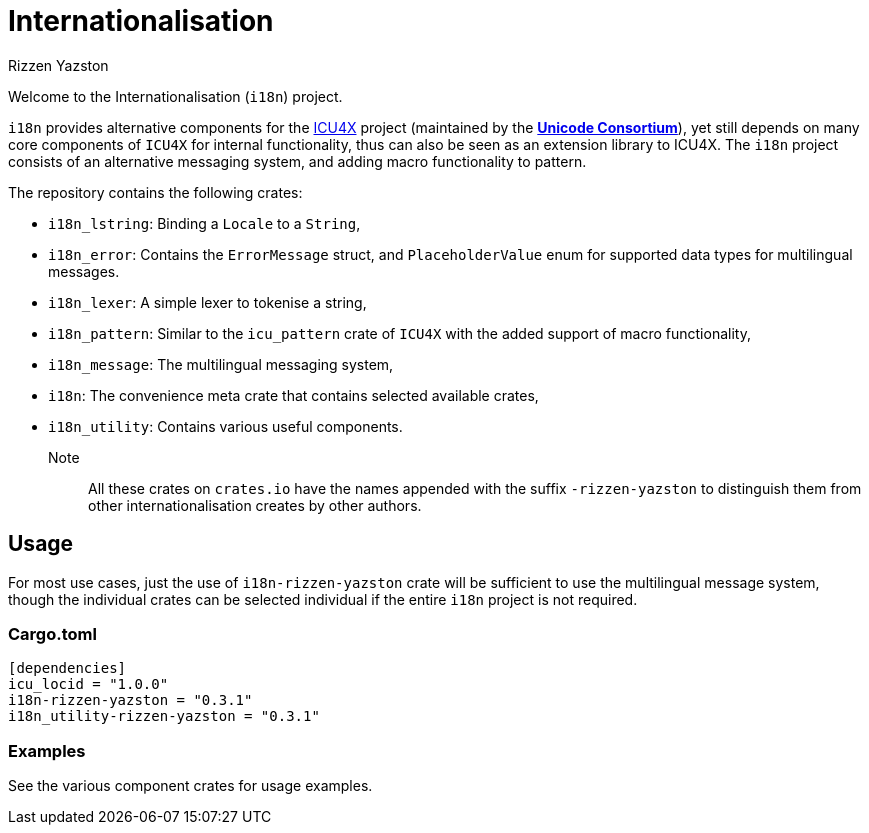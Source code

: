 = Internationalisation
Rizzen Yazston
:url-unicode: https://unicode.org/
:icu4x: https://github.com/unicode-org/icu4x

Welcome to the Internationalisation (`i18n`) project.

`i18n` provides alternative components for the {icu4x}[ICU4X] project (maintained by the {url-unicode}[*Unicode Consortium*]), yet still depends on many core components of `ICU4X` for internal functionality, thus can also be seen as an extension library to ICU4X. The `i18n` project consists of an alternative messaging system, and adding macro functionality to pattern.

The repository contains the following crates:

- `i18n_lstring`: Binding a `Locale` to a `String`,

- `i18n_error`: Contains the `ErrorMessage` struct, and `PlaceholderValue` enum for supported data types for multilingual messages.

- `i18n_lexer`: A simple lexer to tokenise a string,

- `i18n_pattern`: Similar to the `icu_pattern` crate of `ICU4X` with the added support of macro functionality,

- `i18n_message`: The multilingual messaging system,

- `i18n`: The convenience meta crate that contains selected available crates,

- `i18n_utility`: Contains various useful components.

Note:: All these crates on `crates.io` have the names appended with the suffix `-rizzen-yazston` to distinguish them from other internationalisation creates by other authors.

== Usage

For most use cases, just the use of `i18n-rizzen-yazston` crate will be sufficient to use the multilingual message system, though the individual crates can be selected individual if the entire `i18n` project is not required.

=== Cargo.toml

```
[dependencies]
icu_locid = "1.0.0"
i18n-rizzen-yazston = "0.3.1"
i18n_utility-rizzen-yazston = "0.3.1"
```

=== Examples
 
See the various component crates for usage examples.
 